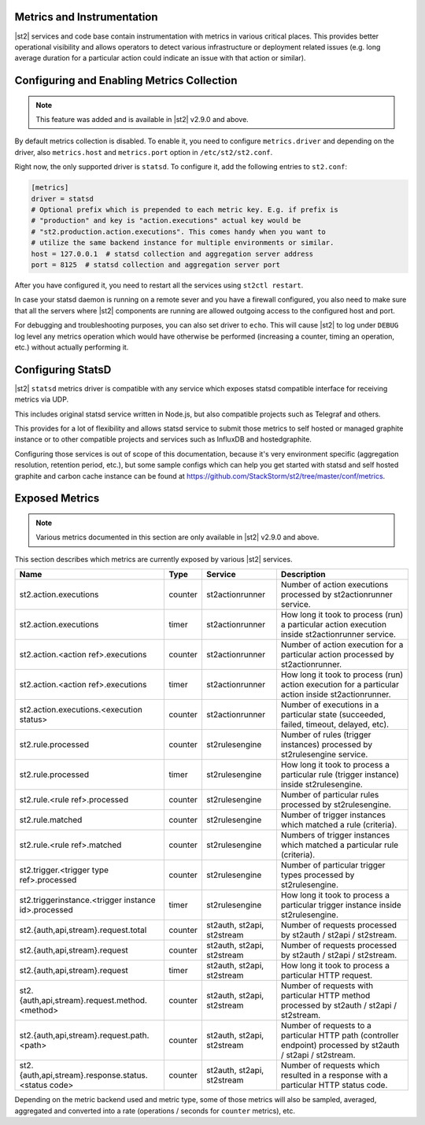 Metrics and Instrumentation
===========================

|st2| services and code base contain instrumentation with metrics in various critical places.
This provides better operational visibility and allows operators to detect various infrastructure
or deployment related issues (e.g. long average duration for a particular action could indicate
an issue with that action or similar).

Configuring and Enabling Metrics Collection
===========================================

.. note::

  This feature was added and is available in |st2| v2.9.0 and above.

By default metrics collection is disabled. To enable it, you need to configure ``metrics.driver``
and depending on the driver, also ``metrics.host`` and ``metrics.port`` option in
``/etc/st2/st2.conf``.

Right now, the only supported driver is ``statsd``. To configure it, add the following entries to
``st2.conf``:

.. code-block:: ini

    [metrics]
    driver = statsd
    # Optional prefix which is prepended to each metric key. E.g. if prefix is
    # "production" and key is "action.executions" actual key would be
    # "st2.production.action.executions". This comes handy when you want to
    # utilize the same backend instance for multiple environments or similar.
    host = 127.0.0.1  # statsd collection and aggregation server address
    port = 8125  # statsd collection and aggregation server port

After you have configured it, you need to restart all the services using ``st2ctl restart``.

In case your statsd daemon is running on a remote sever and you have a firewall configured, you
also need to make sure that all the servers where |st2| components are running are allowed
outgoing access to the configured host and port.

For debugging and troubleshooting purposes, you can also set driver to ``echo``. This will cause
|st2| to log under ``DEBUG`` log level any metrics operation which would have otherwise be performed
(increasing a counter, timing an operation, etc.) without actually performing it.

Configuring StatsD
==================

|st2| ``statsd`` metrics driver is compatible with any service which exposes statsd compatible
interface for receiving metrics via UDP.

This includes original statsd service written in Node.js, but also compatible projects such as
Telegraf and others.

This provides for a lot of flexibility and allows statsd service to submit those metrics to self
hosted or managed graphite instance or to other compatible projects and services such as InfluxDB
and hostedgraphite.

Configuring those services is out of scope of this documentation, because it's very environment
specific (aggregation resolution, retention period, etc.), but some sample configs which can help
you get started with statsd and self hosted graphite and carbon cache instance
can be found at https://github.com/StackStorm/st2/tree/master/conf/metrics.

Exposed Metrics
===============

.. note::

  Various metrics documented in this section are only available in |st2| v2.9.0 and above.

This section describes which metrics are currently exposed by various |st2| services.

+------------------------------------------------------------+------------+-----------------------------+----------------------------------------------------------------------------------------------------------------+
| Name                                                       | Type       | Service                     | Description                                                                                                    |
+============================================================+============+=============================+================================================================================================================+
| st2.action.executions                                      | counter    | st2actionrunner             | Number of action executions processed by st2actionrunner service.                                              |
+------------------------------------------------------------+------------+-----------------------------+----------------------------------------------------------------------------------------------------------------+
| st2.action.executions                                      | timer      | st2actionrunner             | How long it took to process (run) a particular action execution inside st2actionrunner service.                |
+------------------------------------------------------------+------------+-----------------------------+----------------------------------------------------------------------------------------------------------------+
| st2.action.<action ref>.executions                         | counter    | st2actionrunner             | Number of action execution for a particular action processed by st2actionrunner.                               |
+------------------------------------------------------------+------------+-----------------------------+----------------------------------------------------------------------------------------------------------------+
| st2.action.<action ref>.executions                         | timer      | st2actionrunner             | How long it took to process (run) action execution for a particular action inside st2actionrunner.             |
+------------------------------------------------------------+------------+-----------------------------+----------------------------------------------------------------------------------------------------------------+
| st2.action.executions.<execution status>                   | counter    | st2actionrunner             | Number of executions in a particular state (succeeded, failed, timeout, delayed, etc).                         |
+------------------------------------------------------------+------------+-----------------------------+----------------------------------------------------------------------------------------------------------------+
| st2.rule.processed                                         | counter    | st2rulesengine              | Number of rules (trigger instances) processed by st2rulesengine service.                                       |
+------------------------------------------------------------+------------+-----------------------------+----------------------------------------------------------------------------------------------------------------+
| st2.rule.processed                                         | timer      | st2rulesengine              | How long it took to process a particular rule (trigger instance) inside st2rulesengine.                        |
+------------------------------------------------------------+------------+-----------------------------+----------------------------------------------------------------------------------------------------------------+
| st2.rule.<rule ref>.processed                              | counter    | st2rulesengine              | Number of particular rules processed by st2rulesengine.                                                        |
+------------------------------------------------------------+------------+-----------------------------+----------------------------------------------------------------------------------------------------------------+
| st2.rule.matched                                           | counter    | st2rulesengine              | Number of trigger instances which matched a rule (criteria).                                                   |
+------------------------------------------------------------+------------+-----------------------------+----------------------------------------------------------------------------------------------------------------+
| st2.rule.<rule ref>.matched                                | counter    | st2rulesengine              | Numbers of trigger instances which matched a particular rule (criteria).                                       |
+------------------------------------------------------------+------------+-----------------------------+----------------------------------------------------------------------------------------------------------------+
| st2.trigger.<trigger type ref>.processed                   | counter    | st2rulesengine              | Number of particular trigger types processed by st2rulesengine.                                                |
+------------------------------------------------------------+------------+-----------------------------+----------------------------------------------------------------------------------------------------------------+
| st2.triggerinstance.<trigger instance id>.processed        | timer      | st2rulesengine              | How long it took to process a particular trigger instance inside st2rulesengine.                               |
+------------------------------------------------------------+------------+-----------------------------+----------------------------------------------------------------------------------------------------------------+
| st2.{auth,api,stream}.request.total                        | counter    | st2auth, st2api, st2stream  | Number of requests processed by st2auth / st2api / st2stream.                                                  |
+------------------------------------------------------------+------------+-----------------------------+----------------------------------------------------------------------------------------------------------------+
| st2.{auth,api,stream}.request                              | counter    | st2auth, st2api, st2stream  | Number of requests processed by st2auth / st2api / st2stream.                                                  |
+------------------------------------------------------------+------------+-----------------------------+----------------------------------------------------------------------------------------------------------------+
| st2.{auth,api,stream}.request                              | timer      | st2auth, st2api, st2stream  | How long it took to process a particular HTTP request.                                                         |
+------------------------------------------------------------+------------+-----------------------------+----------------------------------------------------------------------------------------------------------------+
| st2.{auth,api,stream}.request.method.<method>              | counter    | st2auth, st2api, st2stream  | Number of requests with particular HTTP method processed by st2auth / st2api / st2stream.                      |
+------------------------------------------------------------+------------+-----------------------------+----------------------------------------------------------------------------------------------------------------+
| st2.{auth,api,stream}.request.path.<path>                  | counter    | st2auth, st2api, st2stream  | Number of requests to a particular HTTP path (controller endpoint) processed by st2auth / st2api / st2stream.  |
+------------------------------------------------------------+------------+-----------------------------+----------------------------------------------------------------------------------------------------------------+
| st2.{auth,api,stream}.response.status.<status code>        | counter    | st2auth, st2api, st2stream  | Number of requests which resulted in a response with a particular HTTP status code.                            |
+------------------------------------------------------------+------------+-----------------------------+----------------------------------------------------------------------------------------------------------------+

Depending on the metric backend used and metric type, some of those metrics will also be sampled,
averaged, aggregated and converted into a rate (operations / seconds for ``counter`` metrics), etc.
